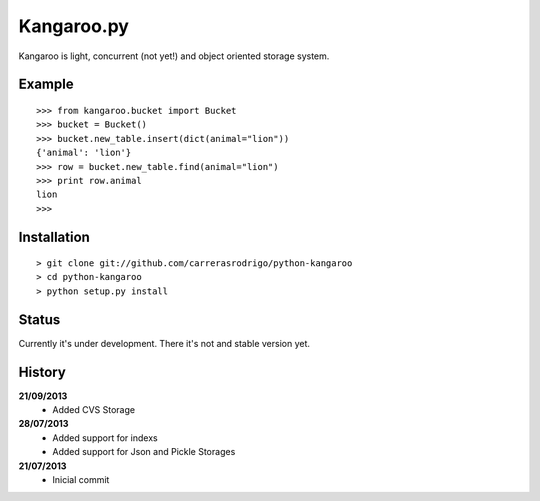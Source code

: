Kangaroo.py
========

Kangaroo is light, concurrent (not yet!) and object oriented storage system. 


Example
-------
::

    >>> from kangaroo.bucket import Bucket
    >>> bucket = Bucket()
    >>> bucket.new_table.insert(dict(animal="lion"))
    {'animal': 'lion'}
    >>> row = bucket.new_table.find(animal="lion")
    >>> print row.animal
    lion
    >>>


Installation 
------------
::

    > git clone git://github.com/carrerasrodrigo/python-kangaroo
    > cd python-kangaroo
    > python setup.py install


Status
------------------
Currently it's under development. There it's not and stable version yet.


History
-------
**21/09/2013**
 - Added CVS Storage
 
**28/07/2013**
 - Added support for indexs
 - Added support for Json and Pickle Storages

**21/07/2013**
 - Inicial commit
